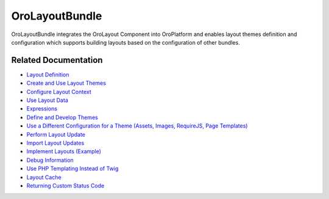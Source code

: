 .. _bundle-docs-platform-layout-bundle:

OroLayoutBundle
===============

OroLayoutBundle integrates the OroLayout Component into OroPlatform and enables layout themes definition and configuration which supports building layouts based on the configuration of other bundles.

Related Documentation
---------------------

* `Layout Definition <https://github.com/oroinc/platform/tree/master/src/Oro/Bundle/LayoutBundle/Resources/doc/what_is_layout.md>`__
* `Create and Use Layout Themes <https://github.com/oroinc/platform/tree/master/src/Oro/Bundle/LayoutBundle/Resources/doc/quick_start.md>`__
* `Configure Layout Context <https://github.com/oroinc/platform/tree/master/src/Oro/Bundle/LayoutBundle/Resources/doc/layout_context.md>`__
* `Use Layout Data <https://github.com/oroinc/platform/tree/master/src/Oro/Bundle/LayoutBundle/Resources/doc/layout_data.md>`__
* `Expressions <https://github.com/oroinc/platform/tree/master/src/Oro/Bundle/LayoutBundle/Resources/doc/expressions.md>`__
* `Define and Develop Themes <https://github.com/oroinc/platform/tree/master/src/Oro/Bundle/LayoutBundle/Resources/doc/theme_definition.md>`__
* `Use a Different Configuration for a Theme (Assets, Images, RequireJS, Page Templates) <https://github.com/oroinc/platform/tree/master/src/Oro/Bundle/LayoutBundle/Resources/doc/config_definition.md>`__
* `Perform Layout Update <https://github.com/oroinc/platform/tree/master/src/Oro/Bundle/LayoutBundle/Resources/doc/layout_update.md>`__
* `Import Layout Updates <https://github.com/oroinc/platform/tree/master/src/Oro/Bundle/LayoutBundle/Resources/doc/imports.md>`__
* `Implement Layouts (Example) <https://github.com/oroinc/platform/tree/master/src/Oro/Bundle/LayoutBundle/Resources/doc/example.md>`__
* `Debug Information <https://github.com/oroinc/platform/tree/master/src/Oro/Bundle/LayoutBundle/Resources/doc/debug_information.md>`__
* `Use PHP Templating Instead of Twig <https://github.com/oroinc/platform/tree/master/src/Oro/Bundle/LayoutBundle/Resources/doc/php_templates.md>`__
* `Layout Cache <https://github.com/oroinc/platform/tree/master/src/Oro/Bundle/LayoutBundle/Resources/doc/layout_cache.md>`__
* `Returning Custom Status Code <https://github.com/oroinc/platform/tree/master/src/Oro/Bundle/LayoutBundle/Resources/doc/custom_status_code.md>`__
